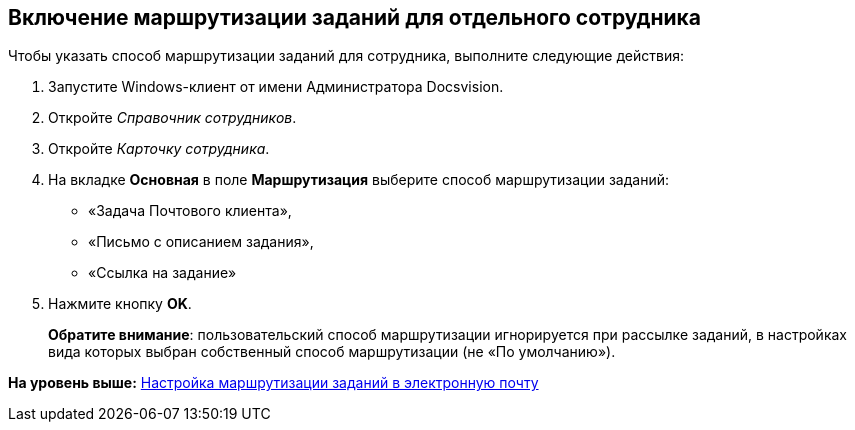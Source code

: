 [[ariaid-title1]]
== Включение маршрутизации заданий для отдельного сотрудника

Чтобы указать способ маршрутизации заданий для сотрудника, выполните следующие действия:

. [.ph .cmd]#Запустите Windows-клиент от имени Администратора Docsvision.#
. [.ph .cmd]#Откройте [.dfn .term]_Справочник сотрудников_.#
. [.ph .cmd]#Откройте [.dfn .term]_Карточку сотрудника_.#
. [.ph .cmd]#На вкладке [.keyword .wintitle]*Основная* в поле [.ph .uicontrol]*Маршрутизация* выберите способ маршрутизации заданий:#
* «Задача Почтового клиента»,
* «Письмо с описанием задания»,
* «Ссылка на задание»
. [.ph .cmd]#Нажмите кнопку [.ph .uicontrol]*OK*.#
+
*Обратите внимание*: пользовательский способ маршрутизации игнорируется при рассылке заданий, в настройках вида которых выбран собственный способ маршрутизации (не «По умолчанию»).

*На уровень выше:* xref:../pages/TaskRouting.adoc[Настройка маршрутизации заданий в электронную почту]
